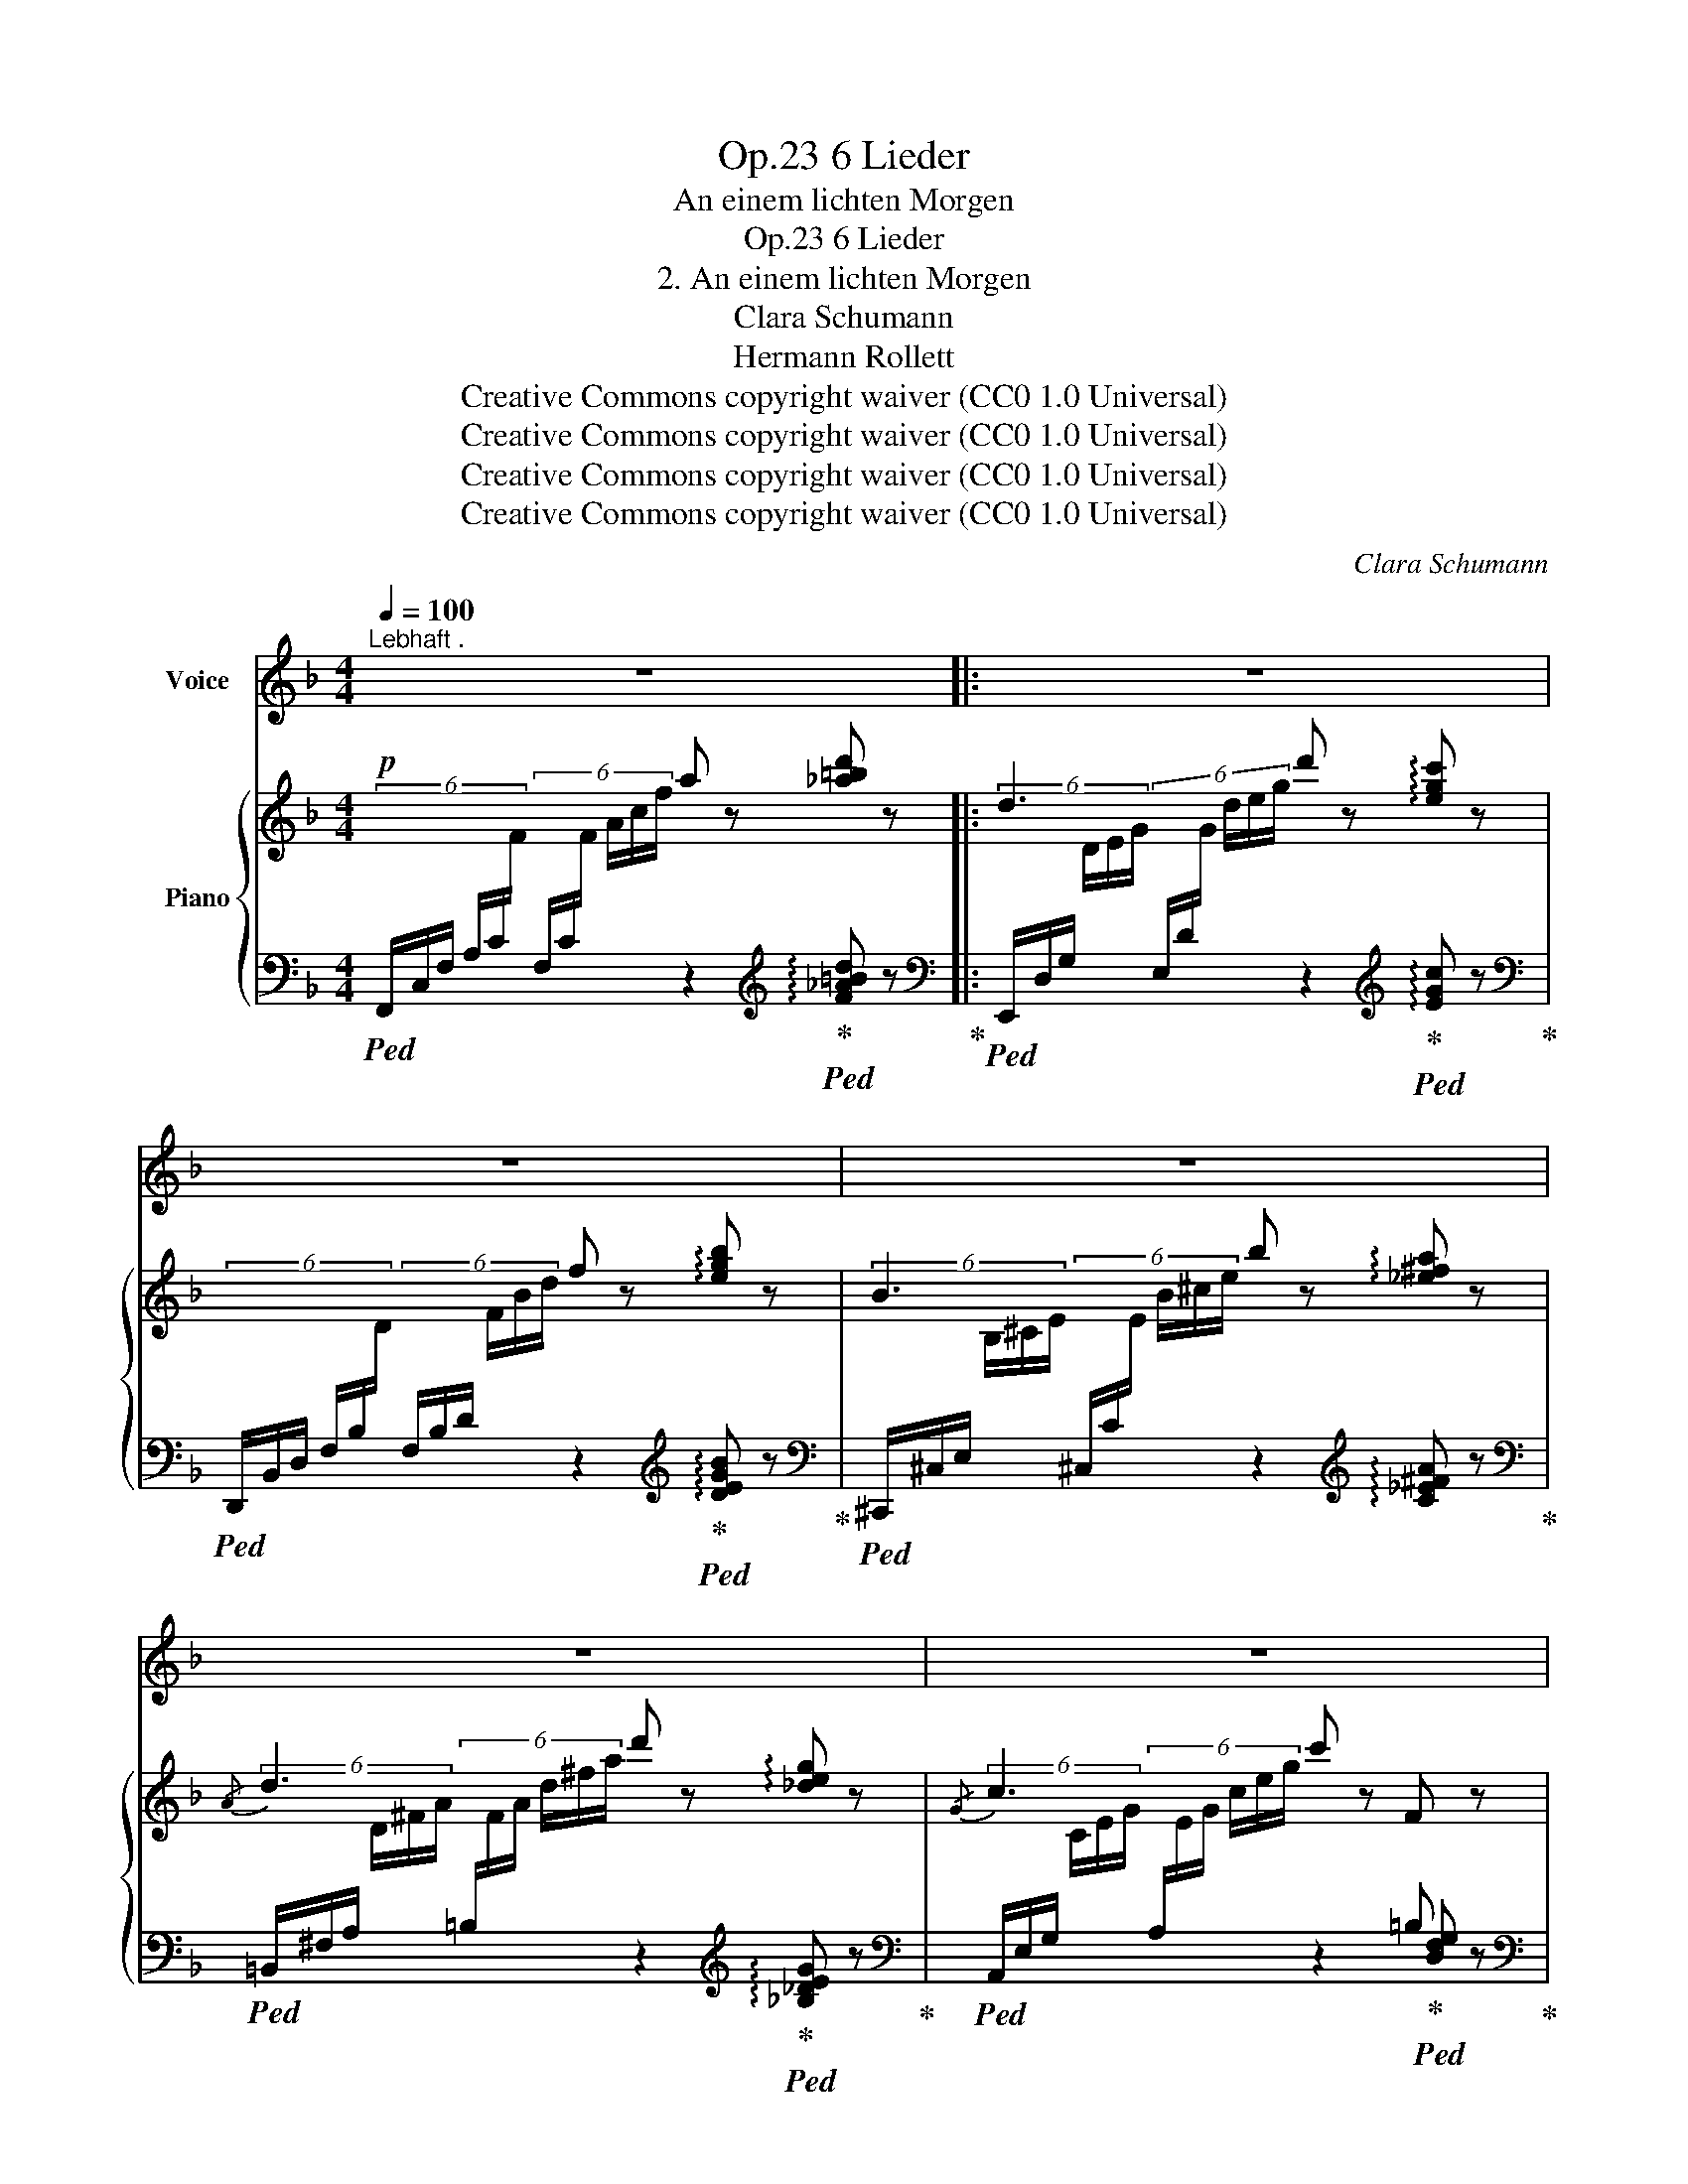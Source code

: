 X:1
T:6 Lieder, Op.23
T:An einem lichten Morgen
T:6 Lieder, Op.23
T:2. An einem lichten Morgen
T:Clara Schumann
T:Hermann Rollett
T:Creative Commons copyright waiver (CC0 1.0 Universal)
T:Creative Commons copyright waiver (CC0 1.0 Universal)
T:Creative Commons copyright waiver (CC0 1.0 Universal)
T:Creative Commons copyright waiver (CC0 1.0 Universal)
C:Clara Schumann
Z:Hermann Rollett
Z:Creative Commons copyright waiver (CC0 1.0 Universal)
%%score 1 { ( 2 4 ) | ( 3 5 ) }
L:1/8
Q:1/4=100
M:4/4
K:F
V:1 treble nm="Voice"
V:2 treble nm="Piano"
V:4 treble 
V:3 bass 
V:5 bass 
V:1
"^Lebhaft ." z8 |: z8 | z8 | z8 | z8 | z8 | z8 | z4 z2 A2 | A3 A =B2 B2 | d4 c2 c2 | B3 B d2 f2 | %11
w: |||||||1. An|ei- nem lich- ten|Mor- gen da|klingt es hell im|
w: |||||||2. Ich|will ja nichts ver-|lan- gen als|lie- gen dir im|
 f6 z2 | z8 | z4 z2!f! A2 | f2 d2 c2 B2 | A4 A2 =B2 | c6!<(! d2 | e4!<)! =B4 | c6 z2 | z8 | z8 | %21
w: Thal:||wach'|auf du lie- be|Blu- me, ich|bin der|Son- nen-|strahl!|||
w: Schoos,||und|dei- ne Blü- the-|kü- ssen eh'|sie ver-|welkt im|Moos.|||
 z8 | z4 z2!p! c2 | c3 c =B2 _B2 | B4 A2 A2 | e2 =B2 c2 ^G2 | A6 ^F2 | G2 A2 B2 d2 | d4 c2 A2 | %29
w: |Er-|schlie- sse mit Ver-|trau- en dein|Blü- then- käm- mer-|lein und|lass die hei- sse|Lie- be in's|
w: |Ich|will ja nichts be-|geh- ren, als|ruh'n an dei- ner|Brust, und|dich da- für ver-|klä- ren mit|
 B2 d2 g2 f2 | e6!f! c2 | a2 f2 e2 d2 | d4 c2 _B2 | f2 d2 c2 A2 |1 F6 z2 :|2 F6 z2 || z8 | %37
w: Hei- lig- thum hin-|ein, und|lass die hei- sse|Lie- be in's|Hei- lig- thum hin-|ein.|Lust.||
w: son- nen- hel- ler|Lust, und|dich da- für ver-|klä- ren mit|son- nen- hel- ler||||
 z8[Q:1/8=180][Q:1/8=165] |[Q:1/8=150] z8[Q:1/8=130][Q:1/8=100] |] %39
w: ||
w: ||
V:2
!p! x4 a z [_a=bd'] z |: d3 x d' z !arpeggio![egc'] z | x4 f z !arpeggio![egb] z | %3
 B3 x b z !arpeggio![_e^fa] z |{/A} d3 x d' z !arpeggio![_deg] z |{/G} c3 x c' z F z | A4 G4 | x8 | %8
 x4 [dg=b] z [DG=B] z | z4 !arpeggio![egc'] z [EGc] z | x4 f z [fbd'f'] z | x4 f z [fac'f'] z | %12
 (f2 d2 c2 B2 | A3) x a z!mf! !arpeggio![EGA] z | x8 | x4 a z !arpeggio![DG=B] z | %16
 x4 c' z"_cresc." !arpeggio![CDAd] z | z2 z2 e' z [=B,FG=B] z |!f! x4 c' z [EGc] z | %19
 c2"_dim." z (3d/-f/-(c'/ [df=b]) z [DF_B] z | _B2 z (3c/-e/-(_b/ [cea]) z [CEA] z | e2 =B2 c2 d2 | %22
 c2 z2 c' z!p! [EAc] z | z2 z2 =b z [DF_B] z | z2 z2 [cea] z [CEA] z | x8 | z2 z2 a z x2 | x8 | %28
 z2 z2 b z z2 | x8 | x4 c' z!f! [EGce] z | x8 | x4 c z [_B,F_B] z | x8 |1 %34
 z4 a z !arpeggio![_a=bd'] z :|2 z4 a z [D_A=B] z || =B2 c2 c' z [F_Bd] z | x8 | x4 z2 z2!pp! |] %39
V:3
!ped! (6:4:6F,,/C,/F,/ A,/C/[I:staff -1]F/[I:staff +1] (6:4:6F,/C/[I:staff -1]F/ A/c/f/[I:staff +1] z2!ped-up![K:treble]!ped! !arpeggio![F_A=Bd] z!ped-up! |: %1
[K:bass]!ped! (6:4:6E,,/D,/G,/[I:staff -1] D/E/G/[I:staff +1] (6:4:6E,/D/[I:staff -1]G/ d/e/g/[I:staff +1] z2!ped-up![K:treble]!ped! !arpeggio![EGc] z!ped-up! | %2
[K:bass]!ped! (6:4:6D,,/B,,/D,/ F,/B,/[I:staff -1]D/[I:staff +1] (6:4:6F,/B,/D/[I:staff -1] F/B/d/[I:staff +1] z2!ped-up![K:treble]!ped! !arpeggio![DEGB] z!ped-up! | %3
[K:bass]!ped! (6:4:6^C,,/^C,/E,/[I:staff -1] B,/^C/E/[I:staff +1] (6:4:6^C,/C/[I:staff -1]E/ B/^c/e/[I:staff +1] z2[K:treble] !arpeggio![C_E^FA] z!ped-up! | %4
[K:bass]!ped! (6:4:6=B,,/^F,/A,/[I:staff -1] D/^F/A/[I:staff +1] (6:4:6=B,/[I:staff -1]F/A/ d/^f/a/[I:staff +1] z2!ped-up![K:treble]!ped! !arpeggio![_B,_DEG] z!ped-up! | %5
[K:bass]!ped! (6:4:6A,,/E,/G,/[I:staff -1] C/E/G/[I:staff +1] (6:4:6A,/[I:staff -1]E/G/ c/e/g/[I:staff +1] z2!ped-up!!ped! [D,F,G,] z!ped-up! | %6
[K:bass]!ped! (6:4:6(C,,/C,/F,/ A,/[I:staff -1]C/F/ c)[I:staff +1] z!ped! (6:4:6(C,,/!ped-up!C,/E,/ G,/[I:staff -1]B,/C/ c)[I:staff +1] x | %7
!ped! (6:4:6(F,,/C,/F,/ A,/[I:staff -1]C/F/)[I:staff +1] (6:4:6(F,/C/[I:staff -1]F/ A/c/f/) (6:4:6(a/f/c/ A/F/C/) (6:4:6(A/F/C/[I:staff +1] A,/F,/C,/)!ped-up! | %8
!ped! (6:4:6F,,/C,/!ped-up!F,/ A,/[I:staff -1]C/F/[I:staff +1] (6:4:6F,/C/[I:staff -1]F/ A/c/f/[I:staff +1][K:treble]!ped-up!!ped! [FG=B] z!ped-up![K:bass]!ped! !arpeggio![F,G,=B,] z | %9
!ped! (6:4:6E,,/=B,,/G,/[I:staff -1] D/E/G/[I:staff +1] (6:4:6E,/=B,/[I:staff -1]G/ d/e/g/!ped-up!!ped! [EGc][I:staff +1] z!ped-up![K:bass]!ped! !arpeggio![E,G,C]!ped-up! z | %10
!ped! (6:4:6(D,,/B,,/D,/[I:staff -1] F,/B,/D/)[I:staff +1] (6:4:6(D,/B,/D/[I:staff -1] F/B/d/)[I:staff +1] x2[K:treble] !arpeggio![DFBd]!ped-up! z | %11
[K:bass]!ped! (6:4:6(C,,/A,,/C,/[I:staff -1] F,/A,/C/)[I:staff +1] (6:4:6C,/A,/C/[I:staff -1] F/A/c/[I:staff +1] x2[K:treble] [CFA] z!ped-up! | %12
[K:bass]!ped! (B,,,/4B,,/4D,/4F,/4 G,/4[I:staff -1]D/4F/4G/4)[I:staff +1] z2 (6:4:6(C,,/C,/G,/[I:staff -1] B,/E/G/)[I:staff +1] z2!ped-up! | %13
!ped! (6:4:6(^C,,/^C,/E,/ A,/[I:staff -1]E/G/)[I:staff +1] (6:4:6(^C,/^C/E/[I:staff -1] A/e/g/)[I:staff +1] z2 !arpeggio![^C,E,A,] z!ped-up! | %14
!ped! (5:4:5(D,,/4F,,/4_A,,/4=B,,/4D,/4 (5:4:5F,/4_A,/4=B,/4[I:staff -1]D/4F/4)[I:staff +1] (5:4:5(D,/4F,/4_A,/4=B,/4D/4[I:staff -1] (5:4:5F/4_A/4=B/4d/4f/4)!ped-up!!ped![I:staff +1] (3(E,,/C,/G,/[I:staff -1] _B,/4C/4G/4_B/4)[I:staff +1] (3(E,/C/[I:staff -1]G/ B/4c/4g/4_b/4)!ped-up! | %15
!ped![I:staff +1] (6:4:6F,,/C,/F,/[I:staff -1] A,/C/F/[I:staff +1] (6:4:6F,/C/F/[I:staff -1] A/c/f/[I:staff +1] z2!ped-up!!ped! !arpeggio![F,G,=B,] z!ped-up! | %16
!ped! (6:4:6E,,/C,/G,/[I:staff -1] C/E/G/[I:staff +1] (6:4:6E,/C/[I:staff -1]G/ c/e/g/[I:staff +1] z2!ped-up!!ped! !arpeggio![^F,,D,A,] z!ped-up! | %17
!ped! (G,,/4!ped-up!D,/4F,/4G,/4[I:staff -1] (3=B,/F/G/)[I:staff +1] (G,/4D/4[I:staff -1]F/4G/4 (3=B/f/g/)[I:staff +1] z2 !arpeggio![G,,D,F,G,] z | %18
!ped! (6:4:6(C,,/G,,/E,/[I:staff -1] C/E/G/)[I:staff +1] (6:4:6(C,/G,/E/[I:staff -1] c/e/g/)[I:staff +1] z2!ped-up!!ped! !arpeggio![E,G,C] z!ped-up! | %19
!ped! (6:4:6(D,,/D,/F,/ C/[I:staff -1]D/F/)[I:staff +1][K:treble]"^diminuendo" (3D/-F/-c/- ([D-F-c]!ped-up!!ped! [DF=B]) z!ped-up![K:bass]!ped! [D,F,_B,]!ped-up! z | %20
!ped! (6:4:6(E,,/C,/E,/[I:staff -1] B,/C/E/)[I:staff +1][K:treble] (3C/-E/-_B/- ([C-E-B]!ped-up!!ped! [CEA]) z!ped-up![K:bass]!ped! !arpeggio![E,A,]!ped-up! z | %21
!ped! (5:4:5z/ (E,,/E,/[I:staff -1]E/^G/)[I:staff +1] (5:4:5z/ (E,/E/[I:staff -1]D/G/)[I:staff +1] (5:4:5z/!ped-up!!ped! (E,/E/[I:staff -1]C/G/)[I:staff +1] (5:4:5z/!ped! (E,/!ped-up!E/!ped-up![I:staff -1]=B,/G/) | %22
!ped![I:staff +1] (6:4:6(A,,/E,/A,/[I:staff -1] C/E/A/)[I:staff +1] (6:4:6A,/[I:staff -1]E/A/ c/e/a/[I:staff +1] z2!ped-up!!ped! !arpeggio![A,C] z!ped-up! | %23
!ped! (6:4:6(D,/F,/C/[I:staff -1] D/F/c/)[I:staff +1][K:treble] (6:4:6(D/F/c/[I:staff -1] d/f/c'/)!ped-up!!ped![I:staff +1] =B z[K:bass]!ped-up!!ped! [D,F,_B,] z!ped-up! | %24
!ped! (6:4:6(E,,/C,/_B,/[I:staff -1] C/E/_B/)[I:staff +1] (6:4:6(E,/[I:staff -1]C/B/ c/e/_b/)[I:staff +1][K:treble]!ped-up!!ped! [CEA] z!ped-up![K:bass]!ped! [E,A,] z!ped-up! | %25
!ped! (E,,/E,/[I:staff -1] ^G,/D/)[I:staff +1] (5:4:5(E,/E/[I:staff -1] G,/D/E/)!ped-up!!ped![I:staff +1] (5:4:5(E,/E/[I:staff -1] A,/D/^F/)!ped-up!!ped![I:staff +1] (5:4:5(E,/E/[I:staff -1] =B,/!ped-up!D/^G/) | %26
!ped![I:staff +1] (6:4:6(A,,/E,/A,/[I:staff -1] C/E/A/)[I:staff +1] (5:4:5(A,/[I:staff -1]E/A/ c/e/)[I:staff +1] z2!ped-up!!ped! (C,/A,/[I:staff -1] _E/^F/)!ped-up! | %27
!ped![I:staff +1] (B,,/G,/[I:staff -1] D/G/)!ped-up!!ped![I:staff +1] (5:4:5(A,,/^F,/[I:staff -1] C/D/A/)!ped-up!!ped![I:staff +1] (6:4:6(G,,/D,/G,/!<(![I:staff -1] B,/D/B/)!ped-up!!ped![I:staff +1] (6:4:6(F,,/D,/G,/[I:staff -1] B,/D/B/)!ped-up!!<)! | %28
!ped![I:staff +1] (6:4:6(E,,/C,/G,/[I:staff -1] _B,/C/G/)[I:staff +1] (6:4:6E,/C/[I:staff -1]G/ B/c/g/[I:staff +1] z2 z2!ped-up! | %29
!ped! (6:4:6(G,,/D,/G,/[I:staff -1] _B,/D/G/)[I:staff +1] (6:4:6(F,,/D,/G,/!<(![I:staff -1] _B,/D/G/)[I:staff +1] (6:4:6(E,,/C,/G,/[I:staff -1] _B,/C/G/)!ped-up![I:staff +1] (6:4:6(D,,/D,/G,/[I:staff -1] _B,/D/G/)!<)! | %30
!ped![I:staff +1] (6:4:6(C,,/C,/G,/[I:staff -1] _B,/E/G/)[I:staff +1] (6:4:6(C,/C/[I:staff -1]G/ B/e/g/)[I:staff +1] z2 !arpeggio![C,B,C] z!ped-up! | %31
!ped! (3(F,,/C,/F,/ A,/4[I:staff -1]C/4F/4A/4)[I:staff +1] (3(F,/[I:staff -1]C/F/ A/4c/4f/4a/4)!ped-up!!ped![I:staff +1] (3(F,,/D,/F,/[I:staff -1] _A,/4=B,/4F/4_A/4)[I:staff +1] (3(F,/D/[I:staff -1]F/ _A/4=B/4f/4_a/4)!ped-up! | %32
!ped![I:staff +1] (6:4:6(E,,/D,/G,/[I:staff -1] =B,/D/G/)[I:staff +1] (6:4:6(E,/[I:staff -1]D/G/ =B/d/g/)[I:staff +1] C z!ped-up!!ped! !arpeggio![D,,F,] z!ped-up! | %33
!ped! (6:4:6(C,,/C,/F,/[I:staff -1] A,/C/A/)!ped-up!!ped![I:staff +1] (6:4:6(=B,,,/=B,,/F,/[I:staff -1] _A,/D/_A/)!ped-up!!ped![I:staff +1] (6:4:6(C,,/C,/[I:staff -1] B,/C/F/=A/)[I:staff +1] (6:4:6(C,/C/[I:staff -1] B,/C/E/A/)!ped-up! |1 %34
!ped![I:staff +1] (6:4:6(F,,/C,/F,/[I:staff -1] A,/C/F/)[I:staff +1] (6:4:6(F,/C/[I:staff -1]F/ A/c/f/)[I:staff +1] z2[K:treble]!ped-up!!ped! !arpeggio![F_A=Bd] z!ped-up! :|2 %35
[K:bass][K:bass]!ped! (6:4:6(F,,/C,/F,/[I:staff -1] A,/C/F/)[I:staff +1] (6:4:6(F,/C/[I:staff -1]F/ A/c/f/)[I:staff +1] z2!ped-up!!ped! !arpeggio![F,_A,]!ped-up! z || %36
[K:bass]!ped! (6:4:6(E,,/D,/G,/[I:staff -1] =B,/D/G/)!ped![I:staff +1] (5:4:5E,/C/[I:staff -1]G/ e/!ped-up!g/[I:staff +1] z2!ped-up!!ped! !arpeggio![D,F,_B,D]!ped-up! z | %37
[K:bass]!ped! (^C,/4G,/4B,/4^C/4[I:staff -1] E/4G/4B/4e/4)!ped![I:staff +1] (=D,/4!ped-up!_A,/4=B,/4D/4[I:staff -1] F/4_A/4"^dim."=B/4f/4)!ped![I:staff +1] (6:4:6(=C,/!ped-up!_B,/C/[I:staff -1] F/G/c/)!ped![I:staff +1] (6:4:6(C,/!ped-up!B,/C/[I:staff -1] E/G/c/)!ped-up! | %38
!ped![I:staff +1] (6:4:6(F,,/!ped-up!C,/F,/ A,/[I:staff -1]C/F/)[I:staff +1] (3(F,/C/F/[I:staff -1] A/4c/4f/4a/4)[I:staff +1][K:treble] f' z z2 |] %39
V:4
 x8 |: x8 | x8 | x8 | x8 | x6[I:staff +1] =B, x | x7[I:staff -1] z | x8 | x8 | x8 | x8 | x8 | x8 | %13
 x8 | x8 | x8 | x8 | x8 | x8 | x2 x d x4 | x8 | x8 | x8 | x8 | x8 | x8 | x8 | x8 | x8 | x8 | x8 | %31
 x8 | x8 | x8 |1 x8 :|2 x8 || x8 | x8 | x8 |] %39
V:5
 x6[K:treble] x2 |:[K:bass] x6[K:treble] x2 |[K:bass] x6[K:treble] x2 |[K:bass] x6[K:treble] x2 | %4
[K:bass] x6[K:treble] x2 |[K:bass] x8 |[K:bass] x8 | x8 | x4[K:treble] x2[K:bass] x2 | %9
 x6[K:bass] x2 | x6[K:treble] x2 |[K:bass] x4 z2[K:treble] !>!c2 |[K:bass] x8 | x8 | x8 | x8 | x8 | %17
 x8 | x8 | x2[K:treble] x4[K:bass] x2 | x2[K:treble] x4[K:bass] x2 | x8 | x8 | %23
 x2[K:treble] x4[K:bass] x2 | x4[K:treble] x2[K:bass] x2 | x8 | x8 | x8 | x8 | x8 | x8 | x8 | x8 | %33
 x8 |1 x6[K:treble] x2 :|2[K:bass][K:bass] x8 ||[K:bass] x8 |[K:bass] x8 | x4[K:treble] x4 |] %39

